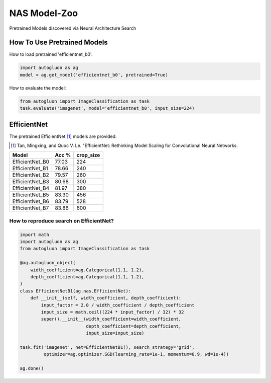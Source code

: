 NAS Model-Zoo
=============

Pretrained Models discovered via Neural Architecture Search

How To Use Pretrained Models
----------------------------


How to load pretrained 'efficientnet_b0'.

.. code-block:: python

   import autogluon as ag
   model = ag.get_model('efficientnet_b0', pretrained=True)


How to evaluate the model:

.. code-block:: python
      
   from autogluon import ImageClassification as task
   task.evaluate('imagenet', model='efficientnet_b0', input_size=224)


EfficientNet
------------

The pretrained EfficientNet [1]_ models are provided.

.. [1] Tan, Mingxing, and Quoc V. Le. \
       "EfficientNet: Rethinking Model Scaling for Convolutional Neural Networks.

+---------------------------+--------+-----------+
| Model                     | Acc %  | crop_size |
+===========================+========+===========+
| EfficientNet_B0           | 77.03  | 224       |
+---------------------------+--------+-----------+
| EfficientNet_B1           | 78.66  | 240       |
+---------------------------+--------+-----------+
| EfficientNet_B2           | 79.57  | 260       |
+---------------------------+--------+-----------+
| EfficientNet_B3           | 80.68  | 300       |
+---------------------------+--------+-----------+
| EfficientNet_B4           | 81.97  | 380       |
+---------------------------+--------+-----------+
| EfficientNet_B5           | 83.30  | 456       |
+---------------------------+--------+-----------+
| EfficientNet_B6           | 83.79  | 528       |
+---------------------------+--------+-----------+
| EfficientNet_B7           | 83.86  | 600       |
+---------------------------+--------+-----------+


How to reproduce search on EfficientNet?
~~~~~~~~~~~~~~~~~~~~~~~~~~~~~~~~~~~~~~~~

.. code-block:: python

   import math
   import autogluon as ag
   from autogluon import ImageClassification as task

   @ag.autogluon_object(
       width_coefficient=ag.Categorical(1.1, 1.2),
       depth_coefficient=ag.Categorical(1.1, 1.2),
   )
   class EfficientNetB1(ag.nas.EfficientNet):
       def __init__(self, width_coefficient, depth_coefficient):
           input_factor = 2.0 / width_coefficient / depth_coefficient
           input_size = math.ceil((224 * input_factor) / 32) * 32
           super().__init__(width_coefficient=width_coefficient,
                            depth_coefficient=depth_coefficient,
                            input_size=input_size)

   task.fit('imagenet', net=EfficientNetB1(), search_strategy='grid',
            optimizer=ag.optimizer.SGD(learning_rate=1e-1, momentum=0.9, wd=1e-4))

   ag.done()
